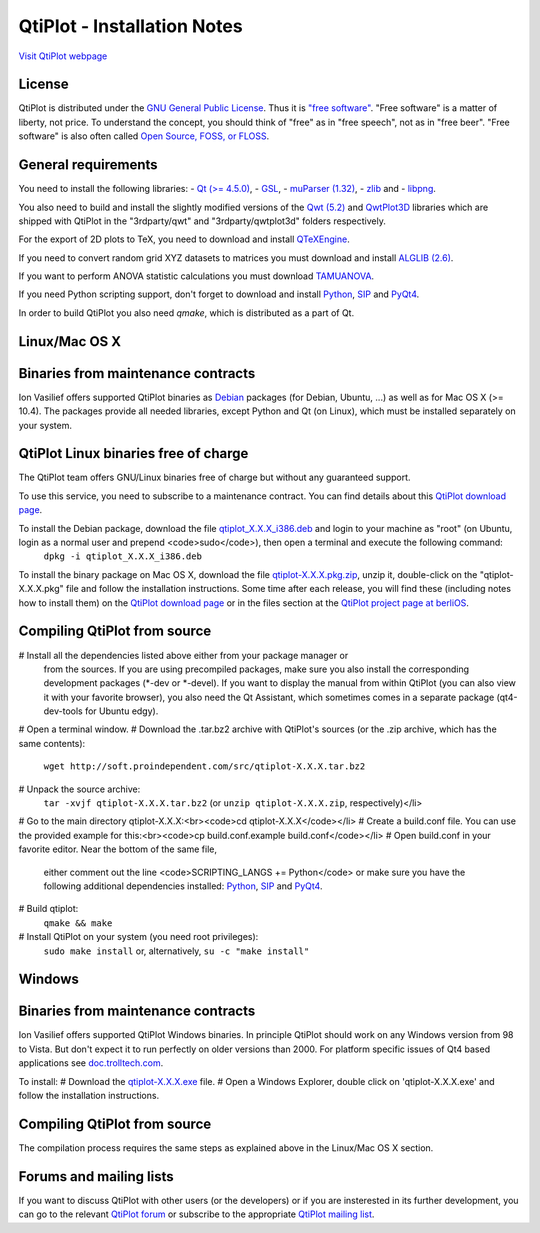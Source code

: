 ============================
QtiPlot - Installation Notes
============================
`Visit QtiPlot webpage <http://soft.proindependent.com/qtiplot.html>`_

License
-------
QtiPlot is distributed under the `GNU General Public License <http://www.gnu.org/licenses/gpl.html>`_. Thus it is `"free software" <http://www.fsf.org/licensing/essays/free-sw.html>`_. "Free software" is a matter of liberty, not price. To understand the concept, you should think of "free" as in "free speech", not as in "free beer". 
"Free software" is also often called `Open Source, FOSS, or FLOSS <http://en.wikipedia.org/wiki/Alternative_terms_for_free_software>`_.

General requirements
--------------------

You need to install the following libraries:
- `Qt (>= 4.5.0) <http://www.trolltech.com/products/qt/index.html>`_,
- `GSL <http://sources.redhat.com/gsl/>`_,
- `muParser (1.32) <http://muparser.sourceforge.net/>`_,
- `zlib <http://www.zlib.net/>`_ and
- `libpng <http://www.libpng.org/pub/png/libpng.html>`_.

You also need to build and install the slightly modified versions of the 
`Qwt (5.2) <http://qwt.sourceforge.net/index.html>`_ and
`QwtPlot3D <http://qwtplot3d.sourceforge.net/>`_ libraries which are shipped 
with QtiPlot in the "3rdparty/qwt" and "3rdparty/qwtplot3d" folders respectively.

For the export of 2D plots to TeX, you need to download and install 
`QTeXEngine <http://soft.proindependent.com/qtexengine/>`_.

If you need to convert random grid XYZ datasets to matrices you must download 
and install
`ALGLIB (2.6) <http://www.alglib.net/>`_.

If you want to perform ANOVA statistic calculations you must download
`TAMUANOVA <http://www.stat.tamu.edu/~aredd/tamuanova/>`_.


If you need Python scripting support, don't forget to download and install 
`Python <http://www.python.org/>`_, 
`SIP <http://www.riverbankcomputing.co.uk/software/sip/download>`_ and 
`PyQt4 <http://www.riverbankcomputing.co.uk/software/pyqt/download>`_.

In order to build QtiPlot you also need *qmake*, which is distributed as a part of Qt.

Linux/Mac OS X
--------------

Binaries from maintenance contracts
-----------------------------------
Ion Vasilief offers supported QtiPlot binaries as `Debian <http://www.debian.org/>`_ packages (for Debian, Ubuntu, ...) as well as for Mac OS X (>= 10.4). 
The packages provide all needed libraries, except Python and Qt (on Linux), which must be installed separately on your system.

QtiPlot Linux binaries free of charge
-------------------------------------
The QtiPlot team offers GNU/Linux binaries free of charge but without any guaranteed support.

To use this service, you need to subscribe to a maintenance contract. 
You can find details about this `QtiPlot download page <http://soft.proindependent.com/download.html>`_.

To install the Debian package, download the file `qtiplot_X.X.X_i386.deb <http://soft.proindependent.com/download.html>`_ and login to your machine as "root" (on Ubuntu, login as a normal user and prepend <code>sudo</code>), then open a terminal and execute the following command:
      ``dpkg -i qtiplot_X.X.X_i386.deb``

To install the binary package on Mac OS X, download the file `qtiplot-X.X.X.pkg.zip <http://soft.proindependent.com/download.html>`_, unzip it, double-click on the "qtiplot-X.X.X.pkg" file and follow the installation instructions. 
Some time after each release, you will find these (including notes how to install them) on the
`QtiPlot download page <http://soft.proindependent.com/download.html>`_ or in the files section at the `QtiPlot project page at berliOS <https://developer.berlios.de/project/showfiles.php?group_id=6626>`_.

Compiling QtiPlot from source
-----------------------------
# Install all the dependencies listed above either from your package manager or 
  from the sources. If you are using precompiled packages, make sure you also 
  install the corresponding development packages (*-dev or *-devel). If you want
  to display the manual from within QtiPlot (you can also view it with your 
  favorite browser), you also need the Qt Assistant, which sometimes comes in a
  separate package (qt4-dev-tools for Ubuntu edgy).
# Open a terminal window.
# Download the .tar.bz2 archive with QtiPlot's sources (or the .zip archive, which has the same contents):
  ``wget http://soft.proindependent.com/src/qtiplot-X.X.X.tar.bz2``
# Unpack the source archive:
  ``tar -xvjf qtiplot-X.X.X.tar.bz2`` (or ``unzip qtiplot-X.X.X.zip``, respectively)</li>
# Go to the main directory qtiplot-X.X.X:<br><code>cd qtiplot-X.X.X</code></li>
# Create a build.conf file. You can use the provided example for this:<br><code>cp build.conf.example build.conf</code></li>
# Open build.conf in your favorite editor. Near the bottom of the same file, 
  either comment out the line <code>SCRIPTING_LANGS += Python</code> or make 
  sure you have the following additional dependencies installed:
  `Python <http://www.python.org/>`_,
  `SIP <http://www.riverbankcomputing.co.uk/software/sip/download>`_ and 
  `PyQt4 <http://www.riverbankcomputing.co.uk/software/pyqt/download>`_.
# Build qtiplot:
  ``qmake && make``
# Install QtiPlot on your system (you need root privileges):
  ``sudo make install``
  or, alternatively,
  ``su -c "make install"``

Windows
-------

Binaries from maintenance contracts
-----------------------------------

Ion Vasilief offers supported QtiPlot Windows binaries. In principle QtiPlot should work on any Windows version from 98 to Vista. But don't expect it to run perfectly on older versions than 2000. For platform specific issues of Qt4 based applications see `doc.trolltech.com <http://www.trolltech.com/developer/notes/platforms/index>`_.

To install:
# Download the `qtiplot-X.X.X.exe <http://soft.proindependent.com/download.html>`_ file.
# Open a Windows Explorer, double click on 'qtiplot-X.X.X.exe' and follow the installation instructions.


Compiling QtiPlot from source
-----------------------------
The compilation process requires the same steps as explained above in the Linux/Mac OS X section.

Forums and mailing lists
------------------------
If you want to discuss QtiPlot with other users (or the developers) or if you are insterested in its further development, you can go to the relevant `QtiPlot forum <https://developer.berlios.de/forum/?group_id=6626>`_ or subscribe to the appropriate `QtiPlot mailing list <https://developer.berlios.de/mail/?group_id=6626>`_.
